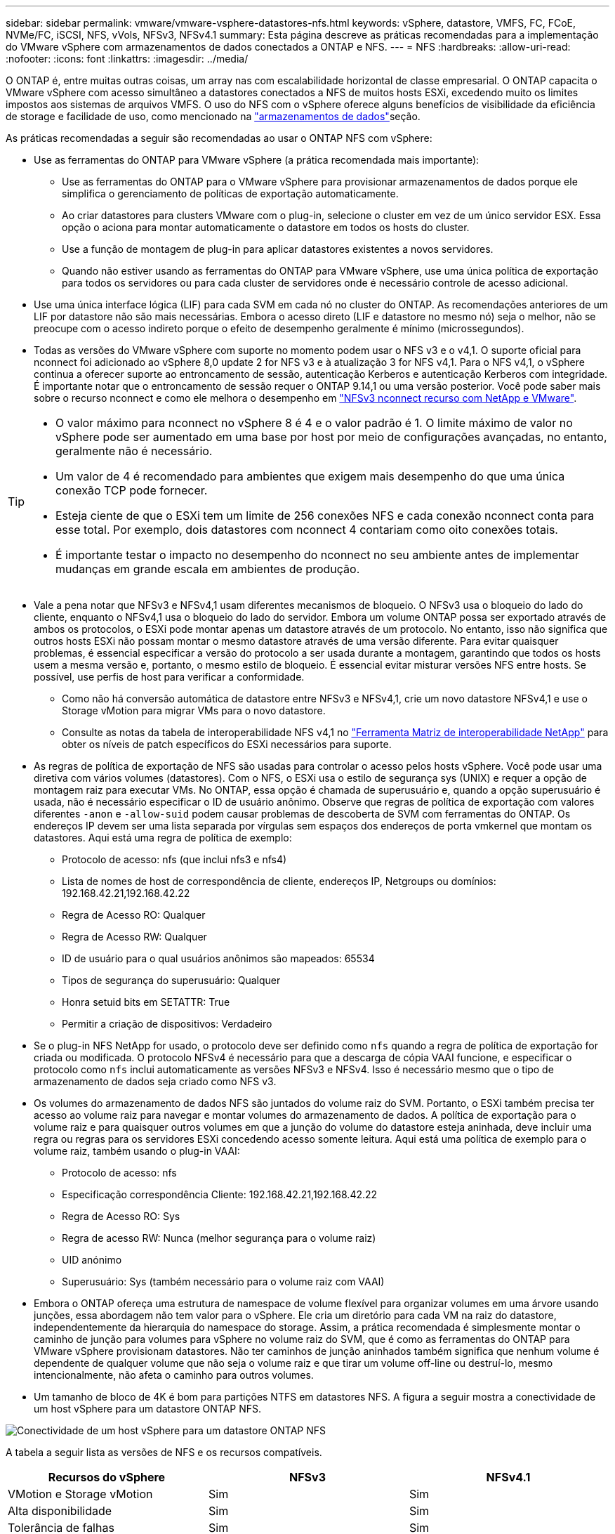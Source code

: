 ---
sidebar: sidebar 
permalink: vmware/vmware-vsphere-datastores-nfs.html 
keywords: vSphere, datastore, VMFS, FC, FCoE, NVMe/FC, iSCSI, NFS, vVols, NFSv3, NFSv4.1 
summary: Esta página descreve as práticas recomendadas para a implementação do VMware vSphere com armazenamentos de dados conectados a ONTAP e NFS. 
---
= NFS
:hardbreaks:
:allow-uri-read: 
:nofooter: 
:icons: font
:linkattrs: 
:imagesdir: ../media/


[role="lead"]
O ONTAP é, entre muitas outras coisas, um array nas com escalabilidade horizontal de classe empresarial. O ONTAP capacita o VMware vSphere com acesso simultâneo a datastores conectados a NFS de muitos hosts ESXi, excedendo muito os limites impostos aos sistemas de arquivos VMFS. O uso do NFS com o vSphere oferece alguns benefícios de visibilidade da eficiência de storage e facilidade de uso, como mencionado na link:vmware-vsphere-datastores-top.html["armazenamentos de dados"]seção.

As práticas recomendadas a seguir são recomendadas ao usar o ONTAP NFS com vSphere:

* Use as ferramentas do ONTAP para VMware vSphere (a prática recomendada mais importante):
+
** Use as ferramentas do ONTAP para o VMware vSphere para provisionar armazenamentos de dados porque ele simplifica o gerenciamento de políticas de exportação automaticamente.
** Ao criar datastores para clusters VMware com o plug-in, selecione o cluster em vez de um único servidor ESX. Essa opção o aciona para montar automaticamente o datastore em todos os hosts do cluster.
** Use a função de montagem de plug-in para aplicar datastores existentes a novos servidores.
** Quando não estiver usando as ferramentas do ONTAP para VMware vSphere, use uma única política de exportação para todos os servidores ou para cada cluster de servidores onde é necessário controle de acesso adicional.


* Use uma única interface lógica (LIF) para cada SVM em cada nó no cluster do ONTAP. As recomendações anteriores de um LIF por datastore não são mais necessárias. Embora o acesso direto (LIF e datastore no mesmo nó) seja o melhor, não se preocupe com o acesso indireto porque o efeito de desempenho geralmente é mínimo (microssegundos).
* Todas as versões do VMware vSphere com suporte no momento podem usar o NFS v3 e o v4,1. O suporte oficial para nconnect foi adicionado ao vSphere 8,0 update 2 for NFS v3 e à atualização 3 for NFS v4,1. Para o NFS v4,1, o vSphere continua a oferecer suporte ao entroncamento de sessão, autenticação Kerberos e autenticação Kerberos com integridade. É importante notar que o entroncamento de sessão requer o ONTAP 9.14,1 ou uma versão posterior. Você pode saber mais sobre o recurso nconnect e como ele melhora o desempenho em link:https://docs.netapp.com/us-en/netapp-solutions/virtualization/vmware-vsphere8-nfsv3-nconnect.html["NFSv3 nconnect recurso com NetApp e VMware"].


[TIP]
====
* O valor máximo para nconnect no vSphere 8 é 4 e o valor padrão é 1. O limite máximo de valor no vSphere pode ser aumentado em uma base por host por meio de configurações avançadas, no entanto, geralmente não é necessário.
* Um valor de 4 é recomendado para ambientes que exigem mais desempenho do que uma única conexão TCP pode fornecer.
* Esteja ciente de que o ESXi tem um limite de 256 conexões NFS e cada conexão nconnect conta para esse total. Por exemplo, dois datastores com nconnect 4 contariam como oito conexões totais.
* É importante testar o impacto no desempenho do nconnect no seu ambiente antes de implementar mudanças em grande escala em ambientes de produção.


====
* Vale a pena notar que NFSv3 e NFSv4,1 usam diferentes mecanismos de bloqueio. O NFSv3 usa o bloqueio do lado do cliente, enquanto o NFSv4,1 usa o bloqueio do lado do servidor. Embora um volume ONTAP possa ser exportado através de ambos os protocolos, o ESXi pode montar apenas um datastore através de um protocolo. No entanto, isso não significa que outros hosts ESXi não possam montar o mesmo datastore através de uma versão diferente. Para evitar quaisquer problemas, é essencial especificar a versão do protocolo a ser usada durante a montagem, garantindo que todos os hosts usem a mesma versão e, portanto, o mesmo estilo de bloqueio. É essencial evitar misturar versões NFS entre hosts. Se possível, use perfis de host para verificar a conformidade.
+
** Como não há conversão automática de datastore entre NFSv3 e NFSv4,1, crie um novo datastore NFSv4,1 e use o Storage vMotion para migrar VMs para o novo datastore.
** Consulte as notas da tabela de interoperabilidade NFS v4,1 no link:https://mysupport.netapp.com/matrix/["Ferramenta Matriz de interoperabilidade NetApp"^] para obter os níveis de patch específicos do ESXi necessários para suporte.


* As regras de política de exportação de NFS são usadas para controlar o acesso pelos hosts vSphere. Você pode usar uma diretiva com vários volumes (datastores). Com o NFS, o ESXi usa o estilo de segurança sys (UNIX) e requer a opção de montagem raiz para executar VMs. No ONTAP, essa opção é chamada de superusuário e, quando a opção superusuário é usada, não é necessário especificar o ID de usuário anônimo. Observe que regras de política de exportação com valores diferentes `-anon` e `-allow-suid` podem causar problemas de descoberta de SVM com ferramentas do ONTAP. Os endereços IP devem ser uma lista separada por vírgulas sem espaços dos endereços de porta vmkernel que montam os datastores. Aqui está uma regra de política de exemplo:
+
** Protocolo de acesso: nfs (que inclui nfs3 e nfs4)
** Lista de nomes de host de correspondência de cliente, endereços IP, Netgroups ou domínios: 192.168.42.21,192.168.42.22
** Regra de Acesso RO: Qualquer
** Regra de Acesso RW: Qualquer
** ID de usuário para o qual usuários anônimos são mapeados: 65534
** Tipos de segurança do superusuário: Qualquer
** Honra setuid bits em SETATTR: True
** Permitir a criação de dispositivos: Verdadeiro


* Se o plug-in NFS NetApp for usado, o protocolo deve ser definido como `nfs` quando a regra de política de exportação for criada ou modificada. O protocolo NFSv4 é necessário para que a descarga de cópia VAAI funcione, e especificar o protocolo como `nfs` inclui automaticamente as versões NFSv3 e NFSv4. Isso é necessário mesmo que o tipo de armazenamento de dados seja criado como NFS v3.
* Os volumes do armazenamento de dados NFS são juntados do volume raiz do SVM. Portanto, o ESXi também precisa ter acesso ao volume raiz para navegar e montar volumes do armazenamento de dados. A política de exportação para o volume raiz e para quaisquer outros volumes em que a junção do volume do datastore esteja aninhada, deve incluir uma regra ou regras para os servidores ESXi concedendo acesso somente leitura. Aqui está uma política de exemplo para o volume raiz, também usando o plug-in VAAI:
+
** Protocolo de acesso: nfs
** Especificação correspondência Cliente: 192.168.42.21,192.168.42.22
** Regra de Acesso RO: Sys
** Regra de acesso RW: Nunca (melhor segurança para o volume raiz)
** UID anónimo
** Superusuário: Sys (também necessário para o volume raiz com VAAI)


* Embora o ONTAP ofereça uma estrutura de namespace de volume flexível para organizar volumes em uma árvore usando junções, essa abordagem não tem valor para o vSphere. Ele cria um diretório para cada VM na raiz do datastore, independentemente da hierarquia do namespace do storage. Assim, a prática recomendada é simplesmente montar o caminho de junção para volumes para vSphere no volume raiz do SVM, que é como as ferramentas do ONTAP para VMware vSphere provisionam datastores. Não ter caminhos de junção aninhados também significa que nenhum volume é dependente de qualquer volume que não seja o volume raiz e que tirar um volume off-line ou destruí-lo, mesmo intencionalmente, não afeta o caminho para outros volumes.
* Um tamanho de bloco de 4K é bom para partições NTFS em datastores NFS. A figura a seguir mostra a conectividade de um host vSphere para um datastore ONTAP NFS.


image:vsphere_ontap_image3.png["Conectividade de um host vSphere para um datastore ONTAP NFS"]

A tabela a seguir lista as versões de NFS e os recursos compatíveis.

|===
| Recursos do vSphere | NFSv3 | NFSv4.1 


| VMotion e Storage vMotion | Sim | Sim 


| Alta disponibilidade | Sim | Sim 


| Tolerância de falhas | Sim | Sim 


| DRS | Sim | Sim 


| Perfis de host | Sim | Sim 


| Armazenamento DRS | Sim | Não 


| Controle de e/S de storage | Sim | Não 


| SRM | Sim | Não 


| Volumes virtuais | Sim | Não 


| Aceleração de hardware (VAAI) | Sim | Sim 


| Autenticação Kerberos | Não | Sim (aprimorado com o vSphere 6,5 e posterior para oferecer suporte a AES, krb5i) 


| Suporte multipathing | Não | Sim (ONTAP 9.14,1) 
|===